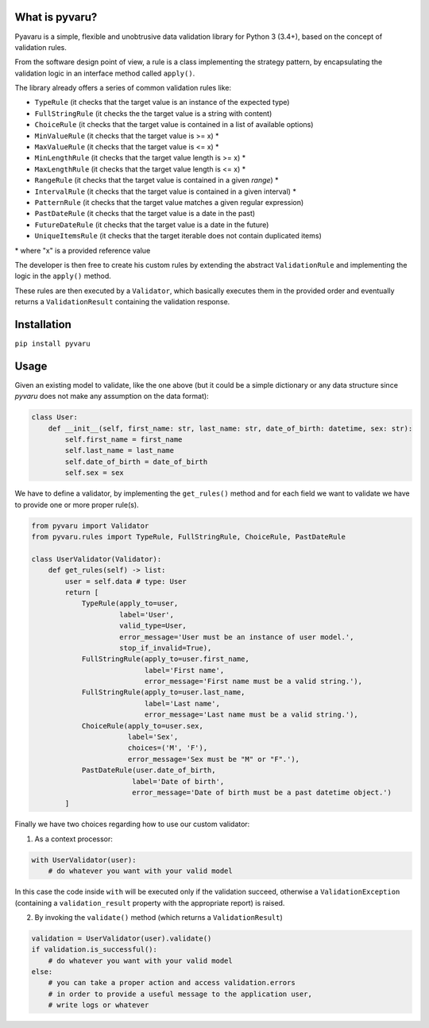 What is pyvaru?
---------------


Pyavaru is a simple, flexible and unobtrusive data validation library for Python 3 (3.4+), 
based on the concept of validation rules.

From the software design point of view, a rule is a class implementing the strategy pattern, 
by encapsulating the validation logic in an interface method called ``apply()``.

The library already offers a series of common validation rules like:
 
- ``TypeRule`` (it checks that the target value is an instance of the expected type)
- ``FullStringRule`` (it checks the the target value is a string with content)
- ``ChoiceRule`` (it checks that the target value is contained in a list of available options)
- ``MinValueRule`` (it checks that the target value is >= x) *
- ``MaxValueRule`` (it checks that the target value is <= x) *
- ``MinLengthRule`` (it checks that the target value length is >= x) *
- ``MaxLengthRule`` (it checks that the target value length is <= x) *
- ``RangeRule`` (it checks that the target value is contained in a given `range`) *
- ``IntervalRule`` (it checks that the target value is contained in a given interval) *
- ``PatternRule`` (it checks that the target value matches a given regular expression)
- ``PastDateRule`` (it checks that the target value is a date in the past)
- ``FutureDateRule`` (it checks that the target value is a date in the future)
- ``UniqueItemsRule`` (it checks that the target iterable does not contain duplicated items)
 

\* where "x" is a provided reference value

The developer is then free to create his custom rules by extending the abstract ``ValidationRule``
and implementing the logic in the ``apply()`` method.

These rules are then executed by a ``Validator``, which basically executes them in the provided
order and eventually returns a ``ValidationResult`` containing the validation response.


Installation
------------

``pip install pyvaru``


Usage
-----
    
Given an existing model to validate, like the one above
(but it could be a simple dictionary or any data structure since `pyvaru`
does not make any assumption on the data format):

.. code-block:: python

    class User:
        def __init__(self, first_name: str, last_name: str, date_of_birth: datetime, sex: str):
            self.first_name = first_name
            self.last_name = last_name
            self.date_of_birth = date_of_birth
            self.sex = sex

        
We have to define a validator, by implementing the ``get_rules()`` method and for each field we want to
validate we have to provide one or more proper rule(s).

.. code-block:: python

    from pyvaru import Validator
    from pyvaru.rules import TypeRule, FullStringRule, ChoiceRule, PastDateRule

    class UserValidator(Validator):
        def get_rules(self) -> list:
            user = self.data # type: User
            return [
                TypeRule(apply_to=user,
                         label='User',
                         valid_type=User,
                         error_message='User must be an instance of user model.',
                         stop_if_invalid=True),
                FullStringRule(apply_to=user.first_name,
                               label='First name',
                               error_message='First name must be a valid string.'),
                FullStringRule(apply_to=user.last_name,
                               label='Last name',
                               error_message='Last name must be a valid string.'),
                ChoiceRule(apply_to=user.sex,
                           label='Sex',
                           choices=('M', 'F'),
                           error_message='Sex must be "M" or "F".'),
                PastDateRule(user.date_of_birth,
                            label='Date of birth',
                            error_message='Date of birth must be a past datetime object.')
            ]

Finally we have two choices regarding how to use our custom validator:
    
1. As a context processor:

.. code-block:: python

    with UserValidator(user):
        # do whatever you want with your valid model

In this case the code inside ``with`` will be executed only if the validation succeed, otherwise a
``ValidationException`` (containing a ``validation_result`` property with the appropriate report) is raised.
        
2. By invoking the ``validate()`` method (which returns a ``ValidationResult``)

.. code-block:: python

    validation = UserValidator(user).validate()
    if validation.is_successful():
        # do whatever you want with your valid model
    else:
        # you can take a proper action and access validation.errors
        # in order to provide a useful message to the application user,
        # write logs or whatever